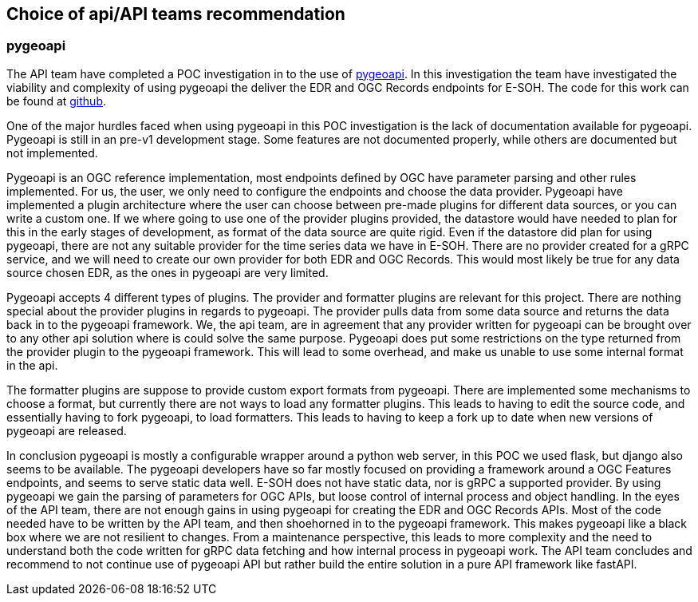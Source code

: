 == Choice of api/API teams recommendation
=== pygeoapi
The API team have completed a POC investigation in to the use of https://pygeoapi.io/[pygeoapi]. In this investigation the team have investigated the viability and complexity of using pygeoapi the deliver the EDR and OGC Records endpoints for E-SOH. The code for this work can be found at https://github.com/EURODEO/e-soh-api/tree/ogc-records-provider[github].

One of the major hurdles faced when using pygeoapi in this POC investigation is the lack of documentation available for pygeoapi. Pygeoapi is still in an pre-v1 development stage. Some features are not documented properly, while others are documented but not implemented.

Pygeoapi is an OGC reference implementation, most endpoints defined by OGC have parameter parsing and other rules implemented. For us, the user, we only need to configure the endpoints and choose the data provider. Pygeoapi have implemented a plugin architecture where the user can choose between pre-made plugins for different data sources, or you can write a custom one. If we where going to use one of the provider plugins provided, the datastore would have needed to plan for this in the early stages of development, as format of the data source are quite rigid. Even if the datastore did plan for using pygeoapi, there are not any suitable provider for the time series data we have in E-SOH. There are no provider created for a gRPC service, and we will need to create our own provider for both EDR and OGC Records. This would most likely be true for any data source chosen EDR, as the ones in pygeoapi are very limited.

Pygeoapi accepts 4 different types of plugins. The provider and formatter plugins are relevant for this project. There are nothing special about the provider plugins in regards to pygeoapi. The provider pulls data from some data source and returns the data back in to the pygeoapi framework. We, the api team, are in agreement that any provider written for pygeoapi can be brought over to any other api solution where is could solve the same purpose. Pygeoapi does put some restrictions on the type returned from the provider plugin to the pygeoapi framework. This will lead to some overhead, and make us unable to use some internal format in the api.

The formatter plugins are suppose to provide custom export formats from pygeoapi. There are implemented some mechanisms to choose a format, but currently there are not ways to load any formatter plugins. This leads to having to edit the source code, and essentially having to fork pygeoapi, to load formatters. This leads to having to keep a fork up to date when new versions of pygeoapi are released.

In conclusion pygeoapi is mostly a configurable wrapper around a python web server, in this POC we used flask, but django also seems to be available. The pygeoapi developers have so far mostly focused on providing a framework around a OGC Features endpoints, and seems to serve static data well. E-SOH does not have static data, nor is gRPC a supported provider. By using pygeoapi we gain the parsing of parameters for OGC APIs, but loose control of internal process and object handling. In the eyes of the API team, there are not enough gains in using pygeoapi for creating the EDR and OGC Records APIs. Most of the code needed have to be written by the API team, and then shoehorned in to the pygeoapi framework. This makes pygeoapi like a black box where we are not resilient to changes. From a maintenance perspective, this leads to more complexity and the need to understand both the code written for gRPC data fetching and how internal process in pygeoapi work. The API team concludes and recommend to not continue use of pygeoapi API but rather build the entire solution in a pure API framework like fastAPI.

